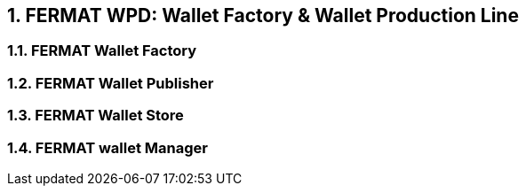 :numbered: 
== FERMAT WPD: Wallet Factory & Wallet Production Line

=== FERMAT Wallet Factory
=== FERMAT Wallet Publisher
=== FERMAT Wallet Store
=== FERMAT wallet Manager




